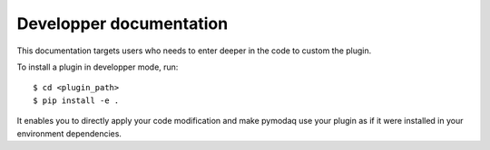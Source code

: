 ========================
Developper documentation
========================

This documentation targets users who needs to enter deeper in the code to custom the plugin.

To install a plugin in developper mode, run::

    $ cd <plugin_path>
    $ pip install -e .

It enables you to directly apply your code modification and make pymodaq use your plugin as if it were installed in your environment dependencies.

